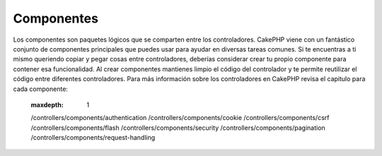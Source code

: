 Componentes
##########

Los componentes son paquetes lógicos que se comparten entre los controladores.
CakePHP viene con un fantástico conjunto de componentes principales que puedes usar para ayudar en
diversas tareas comunes. Si te encuentras
a ti mismo queriendo copiar y pegar cosas entre controladores, deberías
considerar crear tu propio componente para contener esa funcionalidad. Al crear
componentes mantienes limpio el código del controlador y te permite reutilizar el código entre
diferentes controladores.
Para más información sobre los controladores en CakePHP revisa el capitulo para cada componente:

    :maxdepth: 1

    /controllers/components/authentication
    /controllers/components/cookie
    /controllers/components/csrf
    /controllers/components/flash
    /controllers/components/security
    /controllers/components/pagination
    /controllers/components/request-handling

.. meta::
    :title lang=es: Componentes
    :keywords lang=es: componentes, componente de cookies, array controller,core libraries,authentication request,array name,access control lists,public components,controller code,core components,cookiemonster,login cookie,configuration settings,functionality,logic,sessions,cakephp,doc
